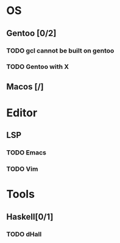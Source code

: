 * OS
** Gentoo [0/2]
*** TODO gcl cannot be built on gentoo
*** TODO Gentoo with X
** Macos [/]

* Editor
** LSP
*** TODO Emacs
*** TODO Vim

* Tools
** Haskell[0/1]
*** TODO dHall
